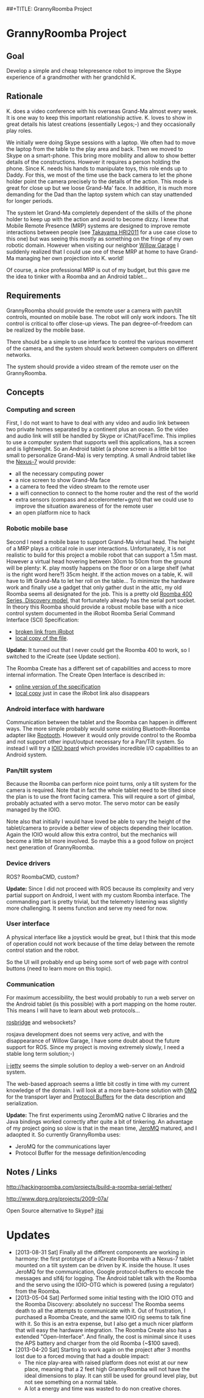 ##+TITLE: GrannyRoomba Project
#+AUTHOR: Lorenzo Flueckiger
#+STARTUP: showall

* GrannyRoomba Project

** Goal
Develop a simple and cheap telepresence robot to improve the Skype
experience of a grandmother with her grandchild K.

** Rationale

K. does a video conference with his overseas Grand-Ma almost every
week. It is one way to keep this important relationship active. K. loves
to show in great details his latest creations (essentially Legos;-) and
they occasionally play roles.

We initially were doing Skype sessions with a laptop. We often had to move
the laptop from the table to the play area and back. Then we moved to
Skype on a smart-phone. This bring more mobility and allow to show better
details of the constructions. However it requires a person holding the
phone. Since K. needs his hands to manipulate toys, this role ends up to
Daddy. For this, we most of the time use the back camera to let the phone
holder point the camera precisely to the details of the action. This mode
is great for close up but we loose Grand-Ma' face. In addition, it is much
more demanding for the Dad than the laptop system which can stay
unattended for longer periods.

The system let Grand-Ma completely dependent of the skills of the phone
holder to keep up with the action and avoid to become dizzy. I knew that
Mobile Remote Presence (MRP) systems are designed to improve remote
interactions between people (see [[http://scholar.google.com/scholar?btnG=Search%2BScholar&as_q=%22Mobile%2BRemote%2BPresence%2BSystems%2Bfor%2BOlder%2BAdults%3A%2BAcceptance%2C%2BBenefits%2C%2Band%2BConcerns%22&as_sauthors=Beer&as_occt=any&as_epq=&as_oq=&as_eq=&as_publication=&as_ylo=&as_yhi=&as_sdtAAP=1&as_sdtp=1][Takayama HRI2011]] for a use case close to
this one) but was seeing this mostly as something on the fringe of my own
robotic domain. However when visiting our neighbor [[http://www.willowgarage.com/pages/research/human-robot-interaction][Willow Garage]] I
suddenly realized that I could use one of these MRP at home to have
Grand-Ma managing her own projection into K. world!

Of course, a nice professional MRP is out of my budget, but this gave me
the idea to tinker with a Roomba and an Android tablet...

** Requirements

GrannyRoomba should provide the remote user a camera with pan/tilt
controls, mounted on mobile base. The robot will only work indoors. The
tilt control is critical to offer close-up views. The pan
degree-of-freedom can be realized by the mobile base.

There should be a simple to use interface to control the various movement
of the camera, and the system should work between computers on different
networks.

The system should provide a video stream of the remote user on the
GrannyRoomba.

** Concepts

*** Computing and screen
First, I do not want to have to deal with any video and audio link between
two private homes separated by a continent plus an ocean. So the video and
audio link will still be handled by Skype or iChat/FaceTime. This implies
to use a computer system that supports well this applications, has a
screen and is lightweight. So an Android tablet (a phone screen is a little
bit too small to personalize Grand-Ma) is very tempting. A small Android
tablet like the [[http://www.google.com/nexus/7/][Nexus-7]] would provide:
 - all the necessary computing power
 - a nice screen to show Grand-Ma face
 - a camera to feed the video stream to the remote user
 - a wifi connection to connect to the home router and the rest of the world
 - extra sensors (compass and accelerometer+gyro) that we could use to
   improve the situation awareness of for the remote user
 - an open platform nice to hack

*** Robotic mobile base
Second I need a mobile base to support Grand-Ma virtual head. The height
of a MRP plays a critical role in user interactions. Unfortunately, it is
not realistic to build for this project a mobile robot that can support a 1.5m mast.
However a virtual head hovering between 30cm to 50cm from the
ground will be plenty: K. play mostly happens on the floor or on a large
shelf (what is the right word here?) 35cm height. If the action moves on a
table, K. will have to lift Grand-Ma to let her roll on the table... To
minimize the hardware work and finally use a gadget that only gather dust
in the attic, my old Roomba seems all designated for the job. This is a
pretty old [[http://www.irobot.com/us/Support/For_Home/Roomba_400_Resources/Anatomy.aspx][Roomba 400 Series, Discovery model]], that fortunately already
has the serial port socket. In theory this Roomba should provide a robust
mobile base with a nice control system documented in the
iRobot Roomba Serial Command Interface (SCI) Specification:
  - [[http://www.irobot.com/images/consumer/hacker/Roomba_SCI_Spec_Manual.pdf][broken link from iRobot]]
  - [[./refdocs/Roomba_SCI_Spec_Manual.pdf][local copy of the file]].

*Update:*
It turned out that I never could get the Roomba 400 to work, so I switched
to the iCreate (see Update section).

The Roomba Create has a different set of capabilities and access to more
internal information. The Create Open Interface is described in:
  - [[http://www.irobot.com/hrd_right_rail/create_rr/create_fam/createFam_rr_manuals.html][online version of the specification]]
  - [[./refdocs/Create_OpenInterface_v2.pdf][local copy]] just in case the iRobot link also disappears

*** Android interface with hardware
Communication between the tablet and the Roomba can happen in different
ways. The more simple probably would some existing Bluetooth-Roomba
adapter like [[https://www.sparkfun.com/products/10980][Rootooth]]. However it would only provide control to the
Roomba and not support other input/output necessary for a Pan/Tilt
system. So instead I will try a [[https://www.sparkfun.com/products/10748][IOIO board]] which provides incredible I/O
capabilities to an Android system.

*** Pan/tilt system
Because the Roomba can perform nice point turns, only a tilt system for
the camera is required. Note that in fact the whole tablet need to be
tilted since the plan is to use the front facing camera. This will require a
sort of gimbal, probably actuated with a servo motor. The servo motor can
be easily managed by the IOIO.

Note also that initially I would have loved be able to vary the height of
the tablet/camera to provide a better view of objects depending their
location. Again the IOIO would allow this extra control, but the mechanics
will become a little bit more involved. So maybe this a a good follow on
project next generation of GrannyRoomba.

*** Device drivers

ROS? RoombaCMD, custom?

*Update:*
Since I did not proceed with ROS because its complexity and very partial
support on Android, I went with my custom Roomba interface. The commanding
part is pretty trivial, but the telemetry listening was slightly more
challenging. It seems function and serve my need for now.

*** User interface

A physical interface like a joystick would be great, but I think that this
mode of operation could not work because of the time delay between the
remote control station and the robot.

So the UI will probably end up being some sort of web page with control
buttons (need to learn more on this topic).

*** Communication

For maximum accessibility, the best would probably to run a web server on
the Android tablet (is this possible) with a port mapping on the home
router. This means I will have to learn about web protocols...

[[http://www.rosbridge.org/doku.php][rosbridge]] and websockets?

rosjava development does not seems very active, and with the disappearance
of Willow Garage, I have some doubt about the future support for
ROS. Since my project is moving extremely slowly, I need a stable long
term solution;-)

[[https://code.google.com/p/i-jetty/][i-jetty]] seems the simple solution to deploy a web-server on an Android
system.

The web-based approach seems a little bit costly in time with my current
knowledge of the domain. I will look at a more bare-bone solution with [[http://www.zeromq.org/][0MQ]]
for the transport layer and [[https://developers.google.com/protocol-buffers/][Protocol Buffers]] for the data description and
serialization.

*Update:*
The first experiments using ZeromMQ native C libraries and the Java
bindings worked correctly after quite a bit of tinkering. An advantage of
my project going so slow is that in the mean time, [[https://github.com/zeromq/jeromq/wiki][JeroMQ]] matured, and I
adaopted it. So currently GrannyRomba uses:
  - JeroMQ for the communications layer
  - Protocol Buffer for the message definition/encoding

** Notes / Links

http://hackingroomba.com/projects/build-a-roomba-serial-tether/

http://www.dprg.org/projects/2009-07a/

Open Source alternative to Skype?
[[https://jitsi.org/][jitsi]]

* Updates

- [2013-08-31 Sat] Finally all the different components are working in
  harmony: the first prototype of a iCreate Roomba with a Nexus-7 tablet
  mounted on a tilt system can be driven by K. inside the house. It uses
  JeroMQ for the communication, Google protocol-buffers to encode the
  messages and slf4j for logging. The Android tablet talk with the Roomba
  and the servo using the IOIO-OTG which is powered (using a regulator)
  from the Roomba.
- [2013-05-04 Sat] Performed some initial testing with the IOIO OTG and the
  Roomba Discovery: absolutely no success! The Roomba seems death to all
  the attempts to communicate with it. Out of frustration, I purchased a
  Roomba Create, and the same IOIO rig seems to talk fine with it. So this
  is an extra expense, but I also get a much nicer platform that will easy
  the hardware integration. The Roomba Create also has a extended
  "Open-Interface". And finally, the cost is minimal since it uses the APS
  battery and charger from the old Roomba (~$100 saved).
- [2013-04-20 Sat] Starting to work again on the project after 3 months
   lost due to a forced moving that had a double impact:
  - The nice play-area with raised platform does not exist at our new
    place, meaning that a 2 feet high GrannyRoomba will not
    have the ideal dimensions to play. It can still be used for ground
    level play, but not see something on a normal table.
  - A lot a energy and time was wasted to do non creative chores.
